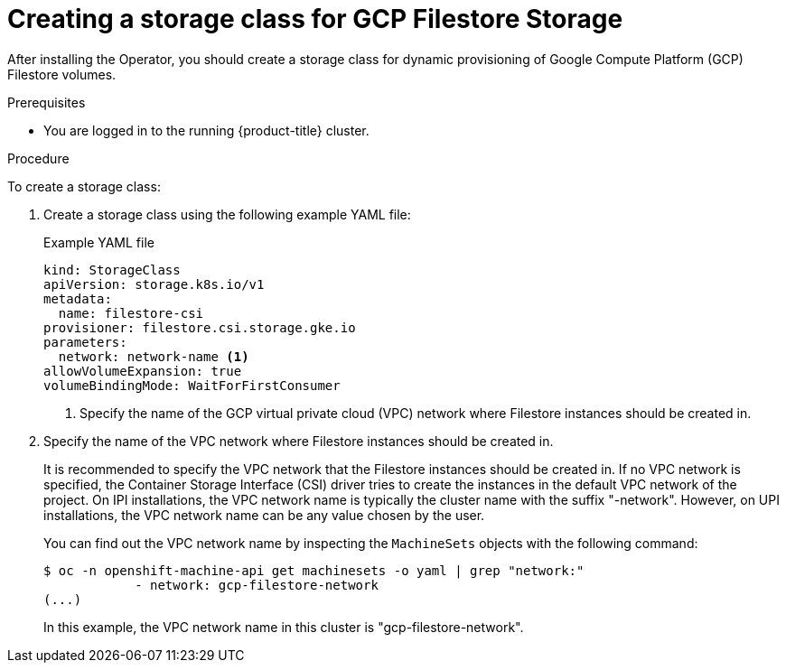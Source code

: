 // Module included in the following assemblies:
//
// * storage/container_storage_interface/persistent-storage-csi-google-cloud-file.adoc

:_content-type: PROCEDURE
[id="persistent-storage-csi-google-cloud-file-create-sc_{context}"]
= Creating a storage class for GCP Filestore Storage

After installing the Operator, you should create a storage class for dynamic provisioning of Google Compute Platform (GCP) Filestore volumes. 

.Prerequisites
* You are logged in to the running {product-title} cluster.

.Procedure
To create a storage class:

. Create a storage class using the following example YAML file:
+
[source,yaml]
.Example YAML file
--
kind: StorageClass
apiVersion: storage.k8s.io/v1
metadata:
  name: filestore-csi
provisioner: filestore.csi.storage.gke.io
parameters:
  network: network-name <1>
allowVolumeExpansion: true
volumeBindingMode: WaitForFirstConsumer
--
<1> Specify the name of the GCP virtual private cloud (VPC) network where Filestore instances should be created in. 

. Specify the name of the VPC network where Filestore instances should be created in.
+
It is recommended to specify the VPC network that the Filestore instances should be created in. If no VPC network is specified, the Container Storage Interface (CSI) driver tries to create the instances in the default VPC network of the project.
On IPI installations, the VPC network name is typically the cluster name with the suffix "-network". However, on UPI installations, the VPC network name can be any value chosen by the user.
+
You can find out the VPC network name by inspecting the `MachineSets` objects with the following command: 
+
[source, command]
----
$ oc -n openshift-machine-api get machinesets -o yaml | grep "network:"
            - network: gcp-filestore-network
(...)
----
In this example, the VPC network name in this cluster is "gcp-filestore-network".
